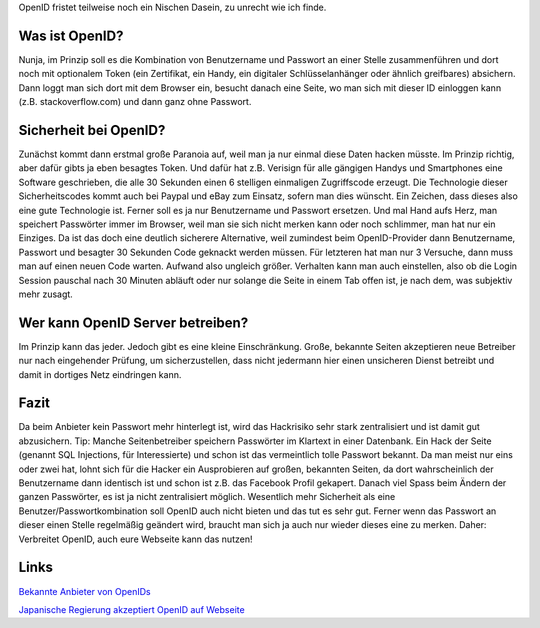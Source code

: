 .. title: OpenID und Sicherheit
.. slug: openid-und-sicherheit
.. date: 2010-07-07 18:59:12 UTC+01:00
.. tags: german,security
.. link:
.. description:
.. type: text

OpenID fristet teilweise noch ein Nischen Dasein, zu unrecht wie ich finde.

Was ist OpenID?
---------------
Nunja, im Prinzip soll es die Kombination von Benutzername und Passwort an einer Stelle zusammenführen und dort noch mit optionalem Token (ein Zertifikat, ein Handy, ein digitaler Schlüsselanhänger oder ähnlich greifbares) absichern. Dann loggt man sich dort mit dem Browser ein, besucht danach eine Seite, wo man sich mit dieser ID einloggen kann (z.B. stackoverflow.com) und dann ganz ohne Passwort.

Sicherheit bei OpenID?
----------------------
Zunächst kommt dann erstmal große Paranoia auf, weil man ja nur einmal diese Daten hacken müsste. Im Prinzip richtig, aber dafür gibts ja eben besagtes Token. Und dafür hat z.B. Verisign für alle gängigen Handys und Smartphones eine Software geschrieben, die alle 30 Sekunden einen 6 stelligen einmaligen Zugriffscode erzeugt. Die Technologie dieser Sicherheitscodes kommt auch bei Paypal und eBay zum Einsatz, sofern man dies wünscht. Ein Zeichen, dass dieses also eine gute Technologie ist. Ferner soll es ja nur Benutzername und Passwort ersetzen. Und mal Hand aufs Herz, man speichert Passwörter immer im Browser, weil man sie sich nicht merken kann oder noch schlimmer, man hat nur ein Einziges. Da ist das doch eine deutlich sicherere Alternative, weil zumindest beim OpenID-Provider dann Benutzername, Passwort und besagter 30 Sekunden Code geknackt werden müssen. Für letzteren hat man nur 3 Versuche, dann muss man auf einen neuen Code warten. Aufwand also ungleich größer. Verhalten kann man auch einstellen, also ob die Login Session pauschal nach 30 Minuten abläuft oder nur solange die Seite in einem Tab offen ist, je nach dem, was subjektiv mehr zusagt.

Wer kann OpenID Server betreiben?
---------------------------------
Im Prinzip kann das jeder. Jedoch gibt es eine kleine Einschränkung. Große, bekannte Seiten akzeptieren neue Betreiber nur nach eingehender Prüfung, um sicherzustellen, dass nicht jedermann hier einen unsicheren Dienst betreibt und damit in dortiges Netz eindringen kann.

Fazit
-----
Da beim Anbieter kein Passwort mehr hinterlegt ist, wird das Hackrisiko sehr stark zentralisiert und ist damit gut abzusichern. Tip: Manche Seitenbetreiber speichern Passwörter im Klartext in einer Datenbank. Ein Hack der Seite (genannt SQL Injections, für Interessierte) und schon ist das vermeintlich tolle Passwort bekannt. Da man meist nur eins oder zwei hat, lohnt sich für die Hacker ein Ausprobieren auf großen, bekannten Seiten, da dort wahrscheinlich der Benutzername dann identisch ist und schon ist z.B. das Facebook Profil gekapert. Danach viel Spass beim Ändern der ganzen Passwörter, es ist ja nicht zentralisiert möglich. Wesentlich mehr Sicherheit als eine Benutzer/Passwortkombination soll OpenID auch nicht bieten und das tut es sehr gut. Ferner wenn das Passwort an dieser einen Stelle regelmäßig geändert wird, braucht man sich ja auch nur wieder dieses eine zu merken. Daher: Verbreitet OpenID, auch eure Webseite kann das nutzen!

Links
-----
`Bekannte Anbieter von OpenIDs <http://bit.ly/dtQx9L>`_

`Japanische Regierung akzeptiert OpenID auf Webseite <http://bit.ly/cNz7Zb>`_
